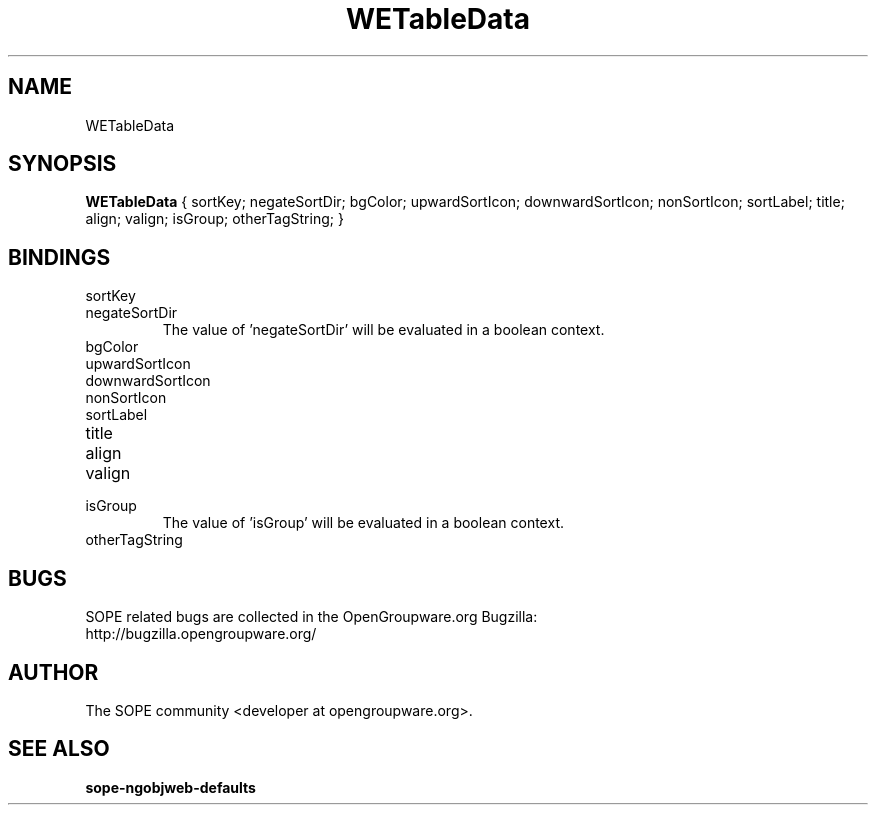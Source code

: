 .TH WETableData 3 "April 2005" "SOPE" "SOPE Dynamic Element Reference"
.\" DO NOT EDIT: this file got autogenerated using woapi2man from:
.\"   ../WETableView/WETableData.api
.\" 
.\" Copyright (C) 2005 SKYRIX Software AG. All rights reserved.
.\" ====================================================================
.\"
.\" Copyright (C) 2005 SKYRIX Software AG. All rights reserved.
.\"
.\" Check the COPYING file for further information.
.\"
.\" Created with the help of:
.\"   http://www.schweikhardt.net/man_page_howto.html
.\"

.SH NAME
WETableData

.SH SYNOPSIS
.B WETableData
{ sortKey;  negateSortDir;  bgColor;  upwardSortIcon;  downwardSortIcon;  nonSortIcon;  sortLabel;  title;  align;  valign;  isGroup;  otherTagString; }

.SH BINDINGS
.IP sortKey
.IP negateSortDir
The value of 'negateSortDir' will be evaluated in a boolean context.
.IP bgColor
.IP upwardSortIcon
.IP downwardSortIcon
.IP nonSortIcon
.IP sortLabel
.IP title
.IP align
.IP valign
.IP isGroup
The value of 'isGroup' will be evaluated in a boolean context.
.IP otherTagString

.SH BUGS
SOPE related bugs are collected in the OpenGroupware.org Bugzilla:
  http://bugzilla.opengroupware.org/

.SH AUTHOR
The SOPE community <developer at opengroupware.org>.

.SH SEE ALSO
.BR sope-ngobjweb-defaults

